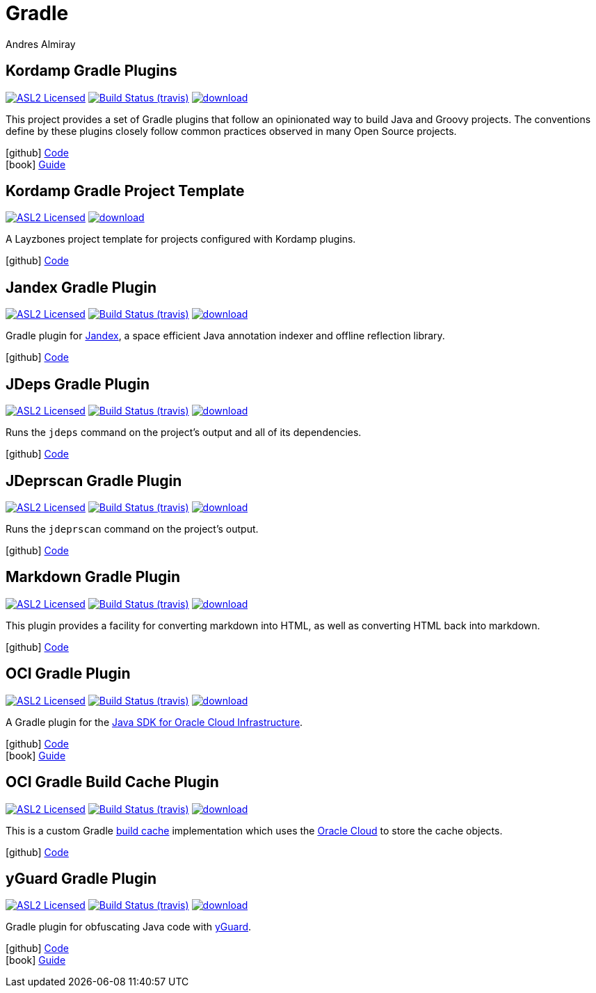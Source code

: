 = Gradle
Andres Almiray
:jbake-type: page
:jbake-status: published
:linkattrs:
:icons:         font
:project-owner: kordamp
:project-repo:  maven

== Kordamp Gradle Plugins

:project-name: kordamp-gradle-plugins
image:http://img.shields.io/badge/license-ASL2-blue.svg["ASL2 Licensed", link="http://opensource.org/licenses/ASL2"]
image:http://img.shields.io/travis/{project-owner}/{project-name}/master.svg["Build Status (travis)", link="https://travis-ci.org/{project-owner}/{project-name}"]
image:https://api.bintray.com/packages/{project-owner}/{project-repo}/{project-name}/images/download.svg[link="https://bintray.com/{project-owner}/{project-repo}/{project-name}/_latestVersion"]

This project provides a set of Gradle plugins that follow an opinionated way to build Java and Groovy projects.
The conventions define by these plugins closely follow common practices observed in many Open Source projects.

icon:github[] link:https://github.com/{project-owner}/{project-name}/[Code] +
icon:book[]  link:http://kordamp.org/{project-name}/[Guide]

== Kordamp Gradle Project Template

:project-name: kordamp-gradle-project-template
image:http://img.shields.io/badge/license-ASL2-blue.svg["ASL2 Licensed", link="http://opensource.org/licenses/ASL2"]
image:https://api.bintray.com/packages/{project-owner}/{project-repo}/{project-name}/images/download.svg[link="https://bintray.com/{project-owner}/{project-repo}/{project-name}/_latestVersion"]

A Layzbones project template for projects configured with Kordamp plugins.

icon:github[] link:https://github.com/{project-owner}/{project-name}/[Code]

== Jandex Gradle Plugin

:project-name: jandex-gradle-plugin
image:http://img.shields.io/badge/license-ASL2-blue.svg["ASL2 Licensed", link="http://opensource.org/licenses/ASL2"]
image:http://img.shields.io/travis/{project-owner}/{project-name}/master.svg["Build Status (travis)", link="https://travis-ci.org/{project-owner}/{project-name}"]
image:https://api.bintray.com/packages/{project-owner}/{project-repo}/{project-name}/images/download.svg[link="https://bintray.com/{project-owner}/{project-repo}/{project-name}/_latestVersion"]

Gradle plugin for link:https://github.com/wildfly/jandex[Jandex], a space efficient Java annotation indexer and offline reflection library.

icon:github[] link:https://github.com/{project-owner}/{project-name}/[Code]

== JDeps Gradle Plugin

:project-name: jdeps-gradle-plugin
image:http://img.shields.io/badge/license-ASL2-blue.svg["ASL2 Licensed", link="http://opensource.org/licenses/ASL2"]
image:http://img.shields.io/travis/{project-owner}/{project-name}/master.svg["Build Status (travis)", link="https://travis-ci.org/{project-owner}/{project-name}"]
image:https://api.bintray.com/packages/{project-owner}/{project-repo}/{project-name}/images/download.svg[link="https://bintray.com/{project-owner}/{project-repo}/{project-name}/_latestVersion"]

Runs the `jdeps` command on the project’s output and all of its dependencies.

icon:github[] link:https://github.com/{project-owner}/{project-name}/[Code]

== JDeprscan Gradle Plugin

:project-name: jdeprscan-gradle-plugin
image:http://img.shields.io/badge/license-ASL2-blue.svg["ASL2 Licensed", link="http://opensource.org/licenses/ASL2"]
image:http://img.shields.io/travis/{project-owner}/{project-name}/master.svg["Build Status (travis)", link="https://travis-ci.org/{project-owner}/{project-name}"]
image:https://api.bintray.com/packages/{project-owner}/{project-repo}/{project-name}/images/download.svg[link="https://bintray.com/{project-owner}/{project-repo}/{project-name}/_latestVersion"]

Runs the `jdeprscan` command on the project’s output.

icon:github[] link:https://github.com/{project-owner}/{project-name}/[Code]

== Markdown Gradle Plugin

:project-name: markdown-gradle-plugin
image:http://img.shields.io/badge/license-ASL2-blue.svg["ASL2 Licensed", link="http://opensource.org/licenses/ASL2"]
image:http://img.shields.io/travis/{project-owner}/{project-name}/master.svg["Build Status (travis)", link="https://travis-ci.org/{project-owner}/{project-name}"]
image:https://api.bintray.com/packages/{project-owner}/{project-repo}/{project-name}/images/download.svg[link="https://bintray.com/{project-owner}/{project-repo}/{project-name}/_latestVersion"]

This plugin provides a facility for converting markdown into HTML, as well as converting HTML back into markdown.

icon:github[] link:https://github.com/{project-owner}/{project-name}/[Code]

== OCI Gradle Plugin

:project-name: oci-gradle-plugin
image:http://img.shields.io/badge/license-ASL2-blue.svg["ASL2 Licensed", link="http://opensource.org/licenses/ASL2"]
image:http://img.shields.io/travis/{project-owner}/{project-name}/master.svg["Build Status (travis)", link="https://travis-ci.org/{project-owner}/{project-name}"]
image:https://api.bintray.com/packages/{project-owner}/{project-repo}/{project-name}/images/download.svg[link="https://bintray.com/{project-owner}/{project-repo}/{project-name}/_latestVersion"]

A Gradle plugin for the link:https://github.com/oracle/oci-java-sdk[Java SDK for Oracle Cloud Infrastructure].

icon:github[] link:https://github.com/{project-owner}/{project-name}/[Code] +
icon:book[]  link:http://kordamp.org/{project-name}/[Guide]

== OCI Gradle Build Cache Plugin

:project-name: oci-gradle-build-cache-plugin
image:http://img.shields.io/badge/license-ASL2-blue.svg["ASL2 Licensed", link="http://opensource.org/licenses/ASL2"]
image:http://img.shields.io/travis/{project-owner}/{project-name}/master.svg["Build Status (travis)", link="https://travis-ci.org/{project-owner}/{project-name}"]
image:https://api.bintray.com/packages/{project-owner}/{project-repo}/{project-name}/images/download.svg[link="https://bintray.com/{project-owner}/{project-repo}/{project-name}/_latestVersion"]

This is a custom Gradle link:https://docs.gradle.org/current/userguide/build_cache.html[build cache] implementation which uses
the link:https://www.oracle.com/cloud/[Oracle Cloud] to store the cache objects.

icon:github[] link:https://github.com/{project-owner}/{project-name}/[Code]

== yGuard Gradle Plugin

:project-name: yguard-gradle-plugin
image:http://img.shields.io/badge/license-ASL2-blue.svg["ASL2 Licensed", link="http://opensource.org/licenses/ASL2"]
image:http://img.shields.io/travis/{project-owner}/{project-name}/master.svg["Build Status (travis)", link="https://travis-ci.org/{project-owner}/{project-name}"]
image:https://api.bintray.com/packages/{project-owner}/{project-repo}/{project-name}/images/download.svg[link="https://bintray.com/{project-owner}/{project-repo}/{project-name}/_latestVersion"]

Gradle plugin for obfuscating Java code with link:https://www.yworks.com/products/yguard[yGuard].

icon:github[] link:https://github.com/{project-owner}/{project-name}/[Code] +
icon:book[]  link:http://kordamp.org/{project-name}/[Guide]


